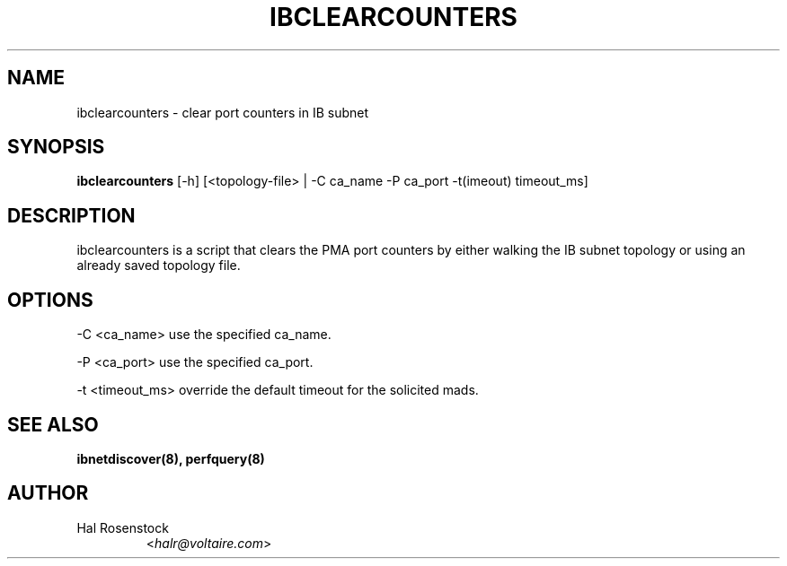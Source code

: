 .TH IBCLEARCOUNTERS 8 "May 21, 2007" "OpenIB" "OpenIB Diagnostics"

.SH NAME
ibclearcounters \- clear port counters in IB subnet

.SH SYNOPSIS
.B ibclearcounters
[\-h] [<topology-file> | \-C ca_name \-P ca_port \-t(imeout) timeout_ms]

.SH DESCRIPTION
.PP
ibclearcounters is a script that clears the PMA port counters by either walking
the IB subnet topology or using an already saved topology file.

.SH OPTIONS
.PP
\-C <ca_name>    use the specified ca_name.
.PP
\-P <ca_port>    use the specified ca_port.
.PP
\-t <timeout_ms> override the default timeout for the solicited mads.

.SH SEE ALSO
.BR ibnetdiscover(8),
.BR perfquery(8)

.SH AUTHOR
.TP
Hal Rosenstock
.RI < halr@voltaire.com >
